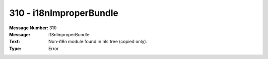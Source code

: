 .. _build/messages/310:

========================================================================================
310 - i18nImproperBundle
========================================================================================

:Message Number: 310
:Message: i18nImproperBundle
:Text: Non-i18n module found in nls tree (copied only).
:Type: Error


